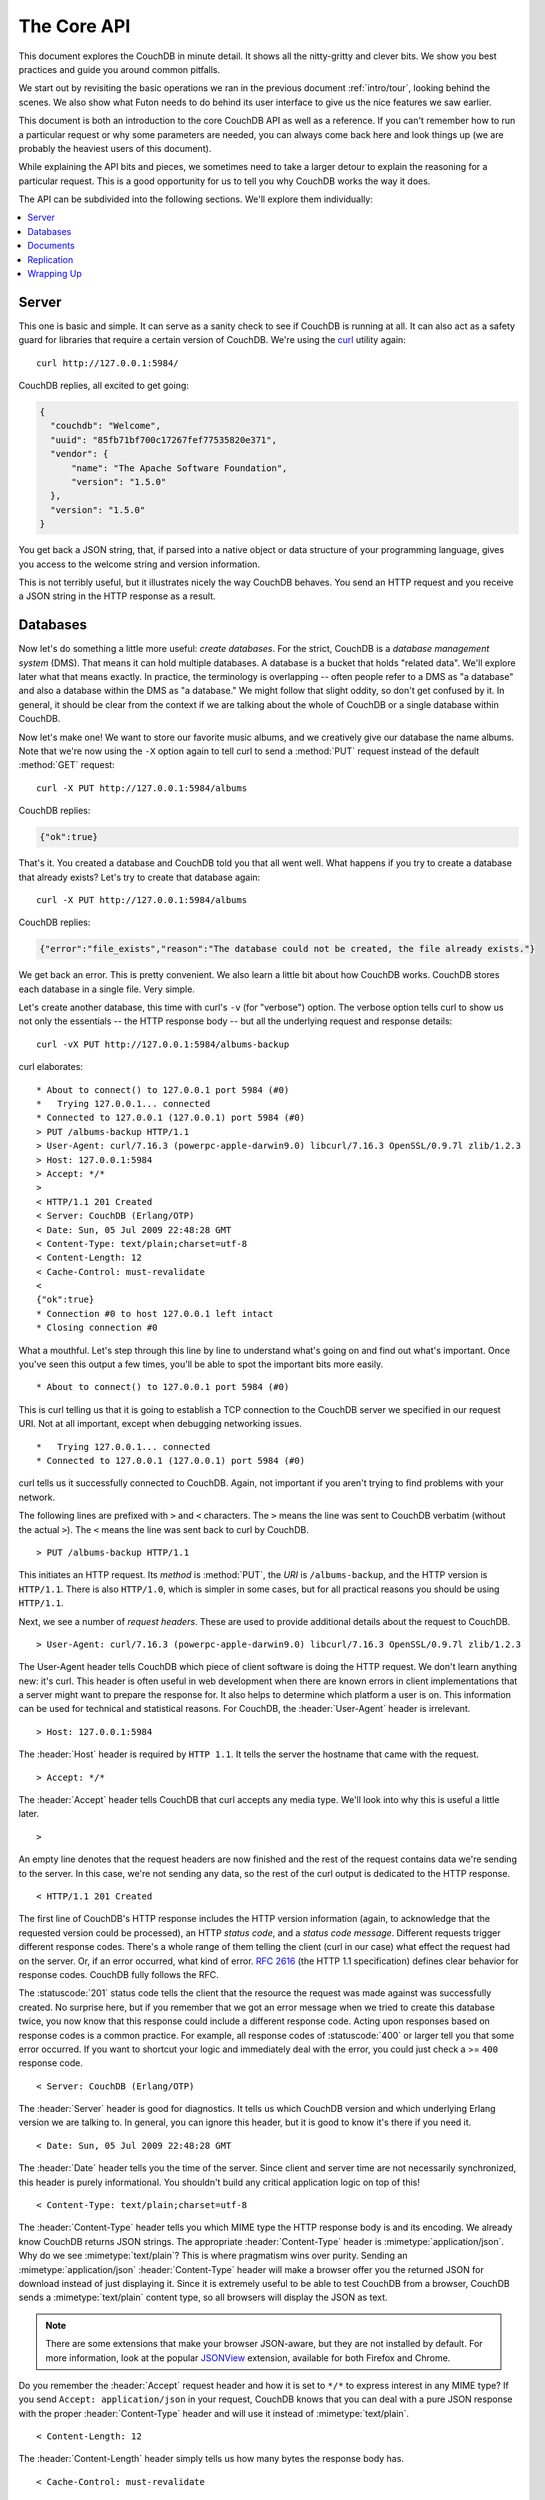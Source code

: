 .. Licensed under the Apache License, Version 2.0 (the "License"); you may not
.. use this file except in compliance with the License. You may obtain a copy of
.. the License at
..
..   http://www.apache.org/licenses/LICENSE-2.0
..
.. Unless required by applicable law or agreed to in writing, software
.. distributed under the License is distributed on an "AS IS" BASIS, WITHOUT
.. WARRANTIES OR CONDITIONS OF ANY KIND, either express or implied. See the
.. License for the specific language governing permissions and limitations under
.. the License.


.. _intro/api:

============
The Core API
============

This document explores the CouchDB in minute detail. It shows all the
nitty-gritty and clever bits. We show you best practices and guide you around
common pitfalls.

We start out by revisiting the basic operations we ran in the previous document
:ref:`intro/tour`, looking behind the scenes. We also show what Futon needs to 
do behind its user interface to give us the nice features we saw earlier.

This document is both an introduction to the core CouchDB API as well as a
reference. If you can't remember how to run a particular request or why some
parameters are needed, you can always come back here and look things up (we
are probably the heaviest users of this document).

While explaining the API bits and pieces, we sometimes need to take a larger
detour to explain the reasoning for a particular request. This is a good
opportunity for us to tell you why CouchDB works the way it does.

The API can be subdivided into the following sections. We'll explore them
individually:

.. contents::
   :depth: 1
   :local:


Server
======

This one is basic and simple. It can serve as a sanity check to see if
CouchDB is running at all. It can also act as a safety guard for libraries
that require a certain version of CouchDB. We're using the `curl`_ utility
again::

  curl http://127.0.0.1:5984/

CouchDB replies, all excited to get going:

.. code-block:: javascript

  {
    "couchdb": "Welcome",
    "uuid": "85fb71bf700c17267fef77535820e371",
    "vendor": {
        "name": "The Apache Software Foundation",
        "version": "1.5.0"
    },
    "version": "1.5.0"
  }

You get back a JSON string, that, if parsed into a native object or data
structure of your programming language, gives you access to the welcome
string and version information.

This is not terribly useful, but it illustrates nicely the way CouchDB
behaves. You send an HTTP request and you receive a JSON string in the HTTP
response as a result.

.. _curl: http://curl.haxx.se/


Databases
=========

Now let's do something a little more useful: *create databases*.
For the strict, CouchDB is a *database management system* (DMS). That means it
can hold multiple databases. A database is a bucket that holds "related data".
We'll explore later what that means exactly. In practice, the terminology is
overlapping -- often people refer to a DMS as "a database" and also a database
within the DMS as "a database." We might follow that slight oddity, so don't
get confused by it. In general, it should be clear from the context if we are
talking about the whole of CouchDB or a single database within CouchDB.

Now let's make one! We want to store our favorite music albums,
and we creatively give our database the name albums. Note that we're now
using the ``-X`` option again to tell curl to send a :method:`PUT` request
instead of the default :method:`GET` request::

  curl -X PUT http://127.0.0.1:5984/albums

CouchDB replies:

.. code-block:: javascript

  {"ok":true}

That's it. You created a database and CouchDB told you that all went well.
What happens if you try to create a database that already exists? Let's try
to create that database again::

  curl -X PUT http://127.0.0.1:5984/albums

CouchDB replies:

.. code-block:: javascript

  {"error":"file_exists","reason":"The database could not be created, the file already exists."}

We get back an error. This is pretty convenient. We also learn a little bit
about how CouchDB works. CouchDB stores each database in a single file.
Very simple.

Let's create another database, this time with curl's ``-v`` (for "verbose")
option. The verbose option tells curl to show us not only the essentials -- 
the HTTP response body -- but all the underlying request and response details::

  curl -vX PUT http://127.0.0.1:5984/albums-backup

curl elaborates::

  * About to connect() to 127.0.0.1 port 5984 (#0)
  *   Trying 127.0.0.1... connected
  * Connected to 127.0.0.1 (127.0.0.1) port 5984 (#0)
  > PUT /albums-backup HTTP/1.1
  > User-Agent: curl/7.16.3 (powerpc-apple-darwin9.0) libcurl/7.16.3 OpenSSL/0.9.7l zlib/1.2.3
  > Host: 127.0.0.1:5984
  > Accept: */*
  >
  < HTTP/1.1 201 Created
  < Server: CouchDB (Erlang/OTP)
  < Date: Sun, 05 Jul 2009 22:48:28 GMT
  < Content-Type: text/plain;charset=utf-8
  < Content-Length: 12
  < Cache-Control: must-revalidate
  <
  {"ok":true}
  * Connection #0 to host 127.0.0.1 left intact
  * Closing connection #0

What a mouthful. Let's step through this line by line to understand what's
going on and find out what's important. Once you've seen this output a few
times, you'll be able to spot the important bits more easily.

::

  * About to connect() to 127.0.0.1 port 5984 (#0)

This is curl telling us that it is going to establish a TCP connection to the
CouchDB server we specified in our request URI. Not at all important,
except when debugging networking issues.

::

  *   Trying 127.0.0.1... connected
  * Connected to 127.0.0.1 (127.0.0.1) port 5984 (#0)

curl tells us it successfully connected to CouchDB. Again,
not important if you aren't trying to find problems with your network.

The following lines are prefixed with ``>`` and ``<`` characters.
The ``>`` means the line was sent to CouchDB verbatim (without the actual
``>``). The ``<`` means the line was sent back to curl by CouchDB.

::

  > PUT /albums-backup HTTP/1.1

This initiates an HTTP request. Its *method* is :method:`PUT`, the *URI* is
``/albums-backup``, and the HTTP version is ``HTTP/1.1``. There is also 
``HTTP/1.0``, which is simpler in some cases, but for all practical reasons 
you should be using ``HTTP/1.1``.

Next, we see a number of *request headers*. These are used to provide
additional details about the request to CouchDB.

::

  > User-Agent: curl/7.16.3 (powerpc-apple-darwin9.0) libcurl/7.16.3 OpenSSL/0.9.7l zlib/1.2.3

The User-Agent header tells CouchDB which piece of client software is doing
the HTTP request. We don't learn anything new: it's curl. This header is
often useful in web development when there are known errors in client
implementations that a server might want to prepare the response for.
It also helps to determine which platform a user is on. This information 
can be used for technical and statistical reasons. For CouchDB, the 
:header:`User-Agent` header is irrelevant.

::

  > Host: 127.0.0.1:5984

The :header:`Host` header is required by ``HTTP 1.1``. It tells the server
the hostname that came with the request.

::

  > Accept: */*

The :header:`Accept` header tells CouchDB that curl accepts any media type.
We'll look into why this is useful a little later.

::

  >

An empty line denotes that the request headers are now finished and the rest
of the request contains data we're sending to the server. In this case,
we're not sending any data, so the rest of the curl output is dedicated to
the HTTP response.

::

  < HTTP/1.1 201 Created

The first line of CouchDB's HTTP response includes the HTTP version
information (again, to acknowledge that the requested version could be
processed), an HTTP *status code*, and a *status code message*.
Different requests trigger different response codes. There's a whole range of
them telling the client (curl in our case) what effect the request had on the
server. Or, if an error occurred, what kind of error. :rfc:`2616` (the HTTP 1.1
specification) defines clear behavior for response codes. CouchDB fully
follows the RFC.

The :statuscode:`201` status code tells the client that the resource 
the request was made against was successfully created. No surprise here,
but if you remember that we got an error message when we tried to create this
database twice, you now know that this response could include a different
response code. Acting upon responses based on response codes is a common
practice. For example, all response codes of :statuscode:`400` or larger 
tell you that some error occurred. If you want to shortcut your logic and 
immediately deal with the error, you could just check a >= ``400`` response 
code.

::

  < Server: CouchDB (Erlang/OTP)

The :header:`Server` header is good for diagnostics. It tells us which 
CouchDB version and which underlying Erlang version we are talking to. 
In general, you can ignore this header, but it is good to know it's there if 
you need it.

::

  < Date: Sun, 05 Jul 2009 22:48:28 GMT

The :header:`Date` header tells you the time of the server. Since client 
and server time are not necessarily synchronized, this header is purely 
informational. You shouldn't build any critical application logic on top 
of this!

::

  < Content-Type: text/plain;charset=utf-8

The :header:`Content-Type` header tells you which MIME type 
the HTTP response body is and its encoding. We already know CouchDB returns 
JSON strings. The appropriate :header:`Content-Type` header is 
:mimetype:`application/json`. Why do we see :mimetype:`text/plain`? 
This is where pragmatism wins over purity. Sending an 
:mimetype:`application/json` :header:`Content-Type` header will make 
a browser offer you the returned JSON for download instead of 
just displaying it. Since it is extremely useful to be able to test CouchDB 
from a browser, CouchDB sends a :mimetype:`text/plain` content type, so all 
browsers will display the JSON as text.

.. note::

  There are some extensions that make your browser JSON-aware,
  but they are not installed by default. For more information, look at
  the popular `JSONView`_ extension, available for both Firefox and Chrome.

  .. _JSONView: http://jsonview.com/

Do you remember the :header:`Accept` request header and how it is set to 
``*/*`` to express interest in any MIME type? If you send ``Accept:
application/json`` in your request, CouchDB knows that you can deal with a pure 
JSON response with the proper :header:`Content-Type` header and will 
use it instead of :mimetype:`text/plain`.

::

  < Content-Length: 12

The :header:`Content-Length` header simply tells us how many bytes 
the response body has.

::

  < Cache-Control: must-revalidate

This :header:`Cache-Control` header tells you, or any proxy server between 
CouchDB and you, not to cache this response.

::

  <

This empty line tells us we're done with the response headers and what
follows now is the response body.

.. code-block:: javascript

  {"ok":true}

We've seen this before.

::

  * Connection #0 to host 127.0.0.1 left intact
  * Closing connection #0

The last two lines are curl telling us that it kept the TCP connection it
opened in the beginning open for a moment, but then closed it after it
received the entire response.

Throughout the documents, we'll show more requests with the ``-v`` option,
but we'll omit some of the headers we've seen here and include only those
that are important for the particular request.

Creating databases is all fine, but how do we get rid of one? Easy -- just
change the HTTP method::

  > curl -vX DELETE http://127.0.0.1:5984/albums-backup

This deletes a CouchDB database. The request will remove the file that the
database contents are stored in. There is no *"Are you sure?"* safety net or
any *"Empty the trash"* magic you've got to do to delete a database. Use this
command with care. Your data will be deleted without a chance to bring it
back easily if you don't have a backup copy.

This section went knee-deep into HTTP and set the stage for discussing the
rest of the core CouchDB API. Next stop: documents.


Documents
=========

.. _GUID: http://en.wikipedia.org/wiki/Globally_unique_identifier
.. _UUID: http://en.wikipedia.org/wiki/Universally_unique_identifier

Documents are CouchDB's central data structure. The idea behind a document
is, unsurprisingly, that of a real-world document -- a sheet of paper such as
an invoice, a recipe, or a business card. We already learned that CouchDB uses
the JSON format to store documents. Let's see how this storing works at the
lowest level.

Each document in CouchDB has an *ID*. This ID is unique per database. You are
free to choose any string to be the ID, but for best results we recommend a
`UUID`_ (or `GUID`_), i.e., a Universally (or Globally) Unique IDentifier.
UUIDs are random numbers that have such a low collision probability that
everybody can make thousands of UUIDs a minute for millions of years without
ever creating a duplicate. This is a great way to ensure two independent people
cannot create two different documents with the same ID. Why should you care
what somebody else is doing? For one, that somebody else could be you at a
later time or on a different computer; secondly, CouchDB replication lets you
share documents with others and using UUIDs ensures that it all works.
But more on that later; let's make some documents::

  curl -X PUT http://127.0.0.1:5984/albums/6e1295ed6c29495e54cc05947f18c8af -d '{"title":"There is Nothing Left to Lose","artist":"Foo Fighters"}'

CouchDB replies:

.. code-block:: javascript

  {"ok":true,"id":"6e1295ed6c29495e54cc05947f18c8af","rev":"1-2902191555"}
  
The curl command appears complex, but let's break it down. 
First, ``-X PUT`` tells curl to make a :method:`PUT` request. 
It is followed by the URL that specifies your CouchDB IP address and port. 
The resource part of the URL ``/albums/6e1295ed6c29495e54cc05947f18c8af``
specifies the location of a document inside our albums database. 
The wild collection of numbers and characters is a UUID. This UUID is your 
document's ID. Finally, the ``-d`` flag tells curl to use the following 
string as the body for the :method:`PUT` request. The string is a simple JSON
structure including ``title`` and ``artist`` attributes with their respective
values.

.. note::

  If you don't have a UUID handy, you can ask CouchDB to give you one (in fact,
  that is what we did just now without showing you). Simply send a
  :get:`/_uuids` request::

    curl -X GET http://127.0.0.1:5984/_uuids

  CouchDB replies:

  .. code-block:: javascript

    {"uuids":["6e1295ed6c29495e54cc05947f18c8af"]}
  
  Voilà, a UUID. If you need more than one, you can pass in the ``?count=10`` HTTP
  parameter to request 10 UUIDs, or really, any number you need.

To double-check that CouchDB isn't lying about having saved your document (it
usually doesn't), try to retrieve it by sending a GET request::

  curl -X GET http://127.0.0.1:5984/albums/6e1295ed6c29495e54cc05947f18c8af
 
We hope you see a pattern here. Everything in CouchDB has an address, a URI,
and you use the different HTTP methods to operate on these URIs.

CouchDB replies:

.. code-block:: javascript

  {"_id":"6e1295ed6c29495e54cc05947f18c8af","_rev":"1-2902191555","title":"There is Nothing Left to Lose","artist":"Foo Fighters"}

This looks a lot like the document you asked CouchDB to save, which is good.
But you should notice that CouchDB added two fields to your JSON structure.
The first is ``_id``, which holds the UUID we asked CouchDB to save our document
under. We always know the ID of a document if it is included, which is very
convenient.

The second field is ``_rev``. It stands for *revision*.

Revisions
---------

If you want to change a document in CouchDB, you don't tell it to go and find
a field in a specific document and insert a new value. Instead, you load 
the full document out of CouchDB, make your changes in the JSON structure 
(or object, when you are doing actual programming), and save the entire new 
revision (or version) of that document back into CouchDB. Each revision is 
identified by a new ``_rev`` value.

If you want to update or delete a document, CouchDB expects you to include
the ``_rev`` field of the revision you wish to change. When CouchDB accepts
the change, it will generate a new revision number. This mechanism ensures that,
in case somebody else made a change without you knowing before you got to
request the document update, CouchDB will not accept your update because you
are likely to overwrite data you didn't know existed. Or simplified: whoever
saves a change to a document first, wins. Let's see what happens if we don't
provide a ``_rev`` field (which is equivalent to providing a outdated value)::

  curl -X PUT http://127.0.0.1:5984/albums/6e1295ed6c29495e54cc05947f18c8af \
       -d '{"title":"There is Nothing Left to Lose","artist":"Foo Fighters","year":"1997"}'

CouchDB replies:

.. code-block:: javascript

  {"error":"conflict","reason":"Document update conflict."}
  
If you see this, add the latest revision number of your document to the JSON
structure::

  curl -X PUT http://127.0.0.1:5984/albums/6e1295ed6c29495e54cc05947f18c8af \
       -d '{"_rev":"1-2902191555","title":"There is Nothing Left to Lose","artist":"Foo Fighters","year":"1997"}'

Now you see why it was handy that CouchDB returned that ``_rev`` when we made 
the initial request. CouchDB replies:

.. code-block:: javascript

  {"ok":true,"id":"6e1295ed6c29495e54cc05947f18c8af","rev":"2-8aff9ee9d06671fa89c99d20a4b3ae"}
  
CouchDB accepted your write and also generated a new revision number. 
The revision number is the *MD5 hash* of the transport representation of a
document with an ``N-`` prefix denoting the number of times a document got 
updated. This is useful for replication. See :ref:`replication/conflicts` for
more information.

There are multiple reasons why CouchDB uses this revision system,
which is also called Multi-Version Concurrency Control (`MVCC`_). They all work
hand-in-hand, and this is a good opportunity to explain some of them.

.. _MVCC: http://en.wikipedia.org/wiki/Multiversion_concurrency_control

One of the aspects of the HTTP protocol that CouchDB uses is that it is
stateless. What does that mean? When talking to CouchDB you need to make
requests. Making a request includes opening a network connection to CouchDB,
exchanging bytes, and closing the connection. This is done every time you
make a request. Other protocols allow you to open a connection, exchange bytes,
keep the connection open, exchange more bytes later -- maybe depending on the
bytes you exchanged at the beginning -- and eventually close the connection.
Holding a connection open for later use requires the server to do extra work.
One common pattern is that for the lifetime of a connection, the client has
a consistent and static view of the data on the server. Managing huge amounts
of parallel connections is a significant amount of work. HTTP connections are
usually short-lived, and making the same guarantees is a lot easier.
As a result, CouchDB can handle many more concurrent connections.

Another reason CouchDB uses MVCC is that this model is simpler conceptually
and, as a consequence, easier to program. CouchDB uses less code to make this
work, and less code is always good because the ratio of defects per lines of
code is static.

The revision system also has positive effects on replication and storage
mechanisms, but we'll explore these later in the documents.

.. warning::

  The terms *version* and *revision* might sound familiar (if you are
  programming without version control, stop reading this guide right now and start
  learning one of the popular systems). Using new versions for document changes
  works a lot like version control, but there's an important difference:
  **CouchDB does not guarantee that older versions are kept around**.


Documents in Detail
-------------------

Now let's have a closer look at our document creation requests with the curl
``-v`` flag that was helpful when we explored the database API earlier.
This is also a good opportunity to create more documents that we can use in
later examples.

We'll add some more of our favorite music albums. Get a fresh UUID from the
``/_uuids`` resource. If you don't remember how that works, you can look it up
a few pages back.

::

  curl -vX PUT http://127.0.0.1:5984/albums/70b50bfa0a4b3aed1f8aff9e92dc16a0 \
       -d '{"title":"Blackened Sky","artist":"Biffy Clyro","year":2002}'

.. note::

  By the way, if you happen to know more information about your favorite
  albums, don't hesitate to add more properties. And don't worry about not
  knowing all the information for all the albums. CouchDB's schema-less
  documents can contain whatever you know. After all, you should relax and not
  worry about data.

Now with the ``-v`` option, CouchDB's reply (with only the important bits shown)
looks like this::

  > PUT /albums/70b50bfa0a4b3aed1f8aff9e92dc16a0 HTTP/1.1
  >
  < HTTP/1.1 201 Created
  < Location: http://127.0.0.1:5984/albums/70b50bfa0a4b3aed1f8aff9e92dc16a0
  < ETag: "1-e89c99d29d06671fa0a4b3ae8aff9e"
  <
  {"ok":true,"id":"70b50bfa0a4b3aed1f8aff9e92dc16a0","rev":"1-e89c99d29d06671fa0a4b3ae8aff9e"}

We're getting back the :statuscode:`201` HTTP status code in the response
headers, as we saw earlier when we created a database. The :header:`Location`
header gives us a full URL to our newly created document. And there's a new
header. An :header:`ETag` in HTTP-speak identifies a specific version of a
resource. In this case, it identifies a specific version (the first one) of our
new document. Sound familiar? Yes, conceptually, an :header:`ETag` is the same
as a CouchDB document revision number, and it shouldn't come as a surprise that
CouchDB uses revision numbers for ETags. ETags are useful for caching
infrastructures.


Attachments
-----------

CouchDB documents can have attachments just like an email message can have
attachments. An attachment is identified by a name and includes its MIME type
(or :header:`Content-Type`) and the number of bytes the attachment
contains. Attachments can be any data. It is easiest to think about attachments
as files attached to a document. These files can be text, images, Word
documents, music, or movie files. Let's make one.

Attachments get their own URL where you can upload data. Say we want to add
the album artwork to the ``6e1295ed6c29495e54cc05947f18c8af`` document
(*"There is Nothing Left to Lose"*), and let's also say the artwork is in a file
`artwork.jpg` in the current directory::

  curl -vX PUT http://127.0.0.1:5984/albums/6e1295ed6c29495e54cc05947f18c8af/artwork.jpg?rev=2-2739352689 \
       --data-binary @artwork.jpg -H "Content-Type:image/jpg"

.. note::

  The ``--data-binary`` ``@`` option tells curl to read a file's contents into 
  the HTTP request body. We're using the ``-H`` option to tell CouchDB that 
  we're uploading a JPEG file. CouchDB will keep this information around and 
  will send the appropriate header when requesting this attachment; in case of 
  an image like this, a browser will render the image instead of offering you 
  the data for download. This will come in handy later. Note that you need 
  to provide the current revision number of the document you're attaching 
  the artwork to, just as if you would update the document. Because, after all,
  attaching some data is changing the document.

You should now see your artwork image if you point your browser to 
http://127.0.0.1:5984/albums/6e1295ed6c29495e54cc05947f18c8af/artwork.jpg

If you request the document again, you'll see a new member::

  curl http://127.0.0.1:5984/albums/6e1295ed6c29495e54cc05947f18c8af

CouchDB replies:

.. code-block:: javascript

  {
    "_id": "6e1295ed6c29495e54cc05947f18c8af",
    "_rev": "3-131533518",
    "title": "There is Nothing Left to Lose",
    "artist": "Foo Fighters",
    "year": "1997",
    "_attachments": {
        "artwork.jpg": {
            "stub": true,
            "content_type": "image/jpg",
            "length": 52450
        }
    }
  }

``_attachments`` is a list of keys and values where the values are JSON objects
containing the attachment metadata. ``stub=true`` tells us that this entry is
just the metadata. If we use the ``?attachments=true`` HTTP option when 
requesting this document, we'd get a `Base64`_ encoded string containing the
attachment data.

.. _Base64: http://en.wikipedia.org/wiki/Base64

We'll have a look at more document request options later as we explore more
features of CouchDB, such as replication, which is the next topic.


Replication
===========

CouchDB replication is a mechanism to synchronize databases. Much like `rsync`_
synchronizes two directories locally or over a network, replication synchronizes 
two databases locally or remotely.

.. _rsync: http://en.wikipedia.org/wiki/Rsync

In a simple :method:`POST` request, you tell CouchDB the *source* and the
*target* of a replication and CouchDB will figure out which documents and new
document revisions are on *source* that are not yet on *target*, and will
proceed  to move the missing documents and revisions over.

We'll take an in-depth look at replication in the document :ref:`replication/intro`;
in this document, we'll just show you how to use it.

First, we'll create a target database. Note that CouchDB won't automatically
create a target database for you, and will return a replication failure if
the target doesn't exist (likewise for the source, but that mistake isn't as
easy to make)::

  curl -X PUT http://127.0.0.1:5984/albums-replica

Now we can use the database `albums-replica` as a replication target::

  curl -vX POST http://127.0.0.1:5984/_replicate \
       -d '{"source":"albums","target":"albums-replica"}' \
       -H "Content-Type: application/json"

.. note::

  CouchDB supports the option ``"create_target":true`` placed in the JSON POSTed
  to the :ref:`_replicate <api/server/replicate>` URL. It implicitly creates
  the target database if it doesn't exist.

CouchDB replies (this time we formatted the output so you can read it more
easily):

.. code-block:: javascript

  {
    "history": [
      {
        "start_last_seq": 0,
        "missing_found": 2,
        "docs_read": 2,
        "end_last_seq": 5,
        "missing_checked": 2,
        "docs_written": 2,
        "doc_write_failures": 0,
        "end_time": "Sat, 11 Jul 2009 17:36:21 GMT",
        "start_time": "Sat, 11 Jul 2009 17:36:20 GMT"
      }
    ],
    "source_last_seq": 5,
    "session_id": "924e75e914392343de89c99d29d06671",
    "ok": true
  }
  
CouchDB maintains a *session history* of replications. The response for a
replication request contains the history entry for this *replication session*.
It is also worth noting that the request for replication will stay open until
replication closes. If you have a lot of documents, it'll take a while until
they are all replicated and you won't get back the replication response
until all documents are replicated. It is important to note that
replication replicates the database only as it was at the point in time
when replication was started. So, any additions, modifications,
or deletions subsequent to the start of replication will not be replicated.

We'll punt on the details again -- the ``"ok": true`` at the end tells us all 
went well. If you now have a look at the albums-replica database,
you should see all the documents that you created in the albums database.
Neat, eh?

What you just did is called local replication in CouchDB terms. You created a
local copy of a database. This is useful for backups or to keep snapshots of
a specific state of your data around for later. You might want to do this
if you are developing your applications but want to be able to roll back to
a stable version of your code and data.

There are more types of replication useful in other situations. The source
and target members of our replication request are actually links (like in
HTML) and so far we've seen links relative to the server we're working on
(hence local). You can also specify a remote database as the target::

  curl -vX POST http://127.0.0.1:5984/_replicate \
       -d '{"source":"albums","target":"http://example.org:5984/albums-replica"}' \
       -H "Content-Type:application/json"

Using a *local source* and a *remote target* database is called *push
replication*. We're pushing changes to a remote server.

.. note::

  Since we don't have a second CouchDB server around just yet, we'll just use
  the absolute address of our single server, but you should be able to infer
  from this that you can put any remote server in there.

This is great for sharing local changes with remote servers or buddies next
door.

You can also use a *remote source* and a *local target* to do a *pull
replication*. This is great for getting the latest changes from a server that
is used by others::

  curl -vX POST http://127.0.0.1:5984/_replicate \
       -d '{"source":"http://example.org:5984/albums-replica","target":"albums"}' \
       -H "Content-Type:application/json"

Finally, you can run remote replication, which is mostly useful for management 
operations::

  curl -vX POST http://127.0.0.1:5984/_replicate \
       -d '{"source":"http://example.org:5984/albums","target":"http://example.org:5984/albums-replica"}' \
       -H"Content-Type: application/json"

.. note::

  **CouchDB and REST**

  CouchDB prides itself on having a `RESTful`_ API, but these replication
  requests don't look very RESTy to the trained eye. What's up with that?
  While CouchDB's core database, document, and attachment API are RESTful,
  not all of CouchDB's API is. The replication API is one example. There are
  more, as we'll see later in the documents.

  Why are there RESTful and non-RESTful APIs mixed up here? Have the developers
  been too lazy to go REST all the way? Remember, REST is an architectural
  style that lends itself to certain architectures (such as the CouchDB
  document API). But it is not a one-size-fits-all. Triggering an event like
  replication does not make a whole lot of sense in the REST world. It is more
  like a traditional remote procedure call. And there is nothing wrong with
  this.

  We very much believe in the "use the right tool for the job" philosophy,
  and REST does not fit every job. For support, we refer to Leonard Richardson
  and Sam Ruby who wrote `RESTful Web Services`_ (O'Reilly), as they share our
  view.

  .. _RESTful: http://en.wikipedia.org/wiki/Representational_state_transfer
  .. _RESTful Web Services: http://oreilly.com/catalog/9780596529260


Wrapping Up
===========

This is still not the full CouchDB API, but we discussed the essentials in
great detail. We're going to fill in the blanks as we go. For now, we believe 
you're ready to start building CouchDB applications.

.. seealso::

  :ref:`Complete HTTP API Reference <api>`:

  - :ref:`Server API Reference <api/server>`
  - :ref:`Database API Reference <api/database>`
  - :ref:`Document API Reference <api/document>`
  - :ref:`Replication API <api/server/replicate>`
